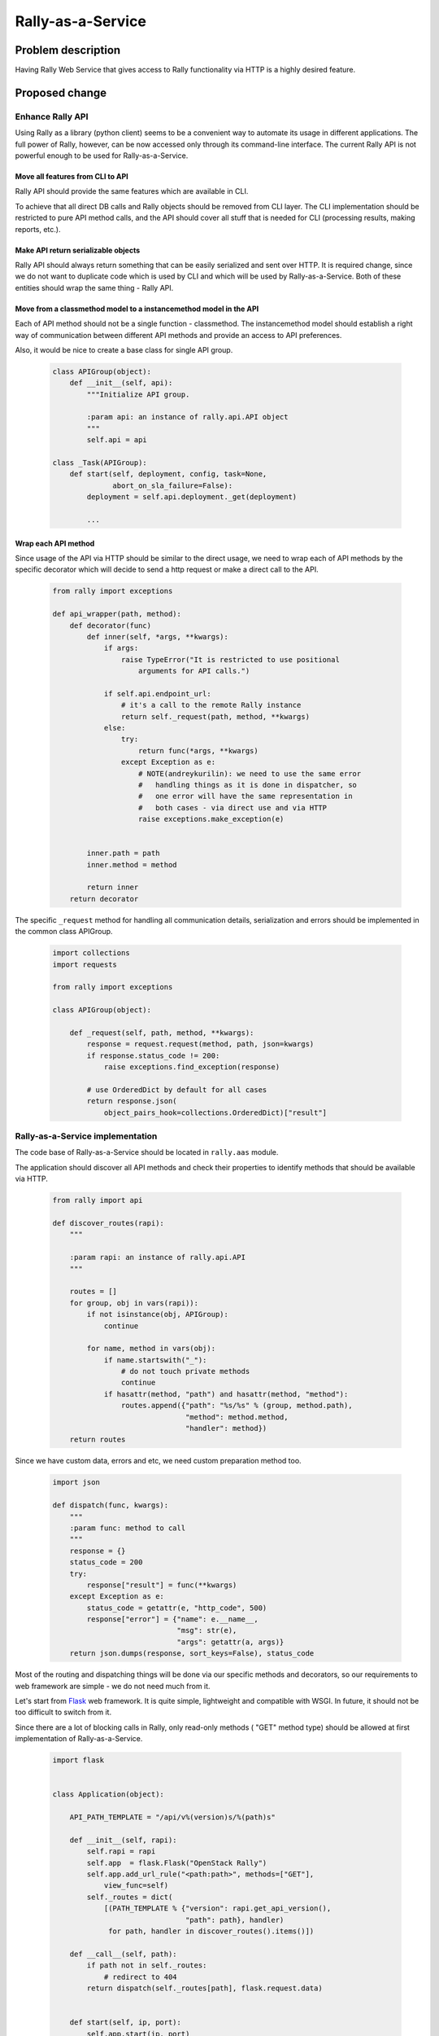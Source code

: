 ..
 This work is licensed under a Creative Commons Attribution 3.0 Unported
 License.

 http://creativecommons.org/licenses/by/3.0/legalcode

..
 This template should be in ReSTructured text. The filename in the git
 repository should match the launchpad URL, for example a URL of
 https://blueprints.launchpad.net/heat/+spec/awesome-thing should be named
 awesome-thing.rst .  Please do not delete any of the sections in this
 template.  If you have nothing to say for a whole section, just write: None
 For help with syntax, see http://www.sphinx-doc.org/en/stable/rest.html
 To test out your formatting, see http://www.tele3.cz/jbar/rest/rest.html

==================
Rally-as-a-Service
==================

Problem description
===================

Having Rally Web Service that gives access to Rally functionality via HTTP is a
highly desired feature.

Proposed change
===============

Enhance Rally API
-----------------

Using Rally as a library (python client) seems to be a convenient way to
automate its usage in different applications. The full power of Rally, however,
can be now accessed only through its command-line interface.
The current Rally API is not powerful enough to be used for Rally-as-a-Service.

Move all features from CLI to API
"""""""""""""""""""""""""""""""""

Rally API should provide the same features which are available in CLI.

To achieve that all direct DB calls and Rally objects should be removed from
CLI layer. The CLI implementation should be restricted to pure API method
calls, and the API should cover all stuff that is needed for CLI (processing
results, making reports, etc.).

Make API return serializable objects
""""""""""""""""""""""""""""""""""""

Rally API should always return something that can be easily serialized and sent
over HTTP. It is required change, since we do not want to duplicate code which
is used by CLI and which will be used by Rally-as-a-Service. Both of these
entities should wrap the same thing - Rally API.

Move from a classmethod model to a instancemethod model in the API
""""""""""""""""""""""""""""""""""""""""""""""""""""""""""""""""""

Each of API method should not be a single function - classmethod.
The instancemethod model should establish a right way of communication between
different API methods and provide an access to API preferences.

Also, it would be nice to create a base class for single API group.

  .. code-block:: python

    class APIGroup(object):
        def __init__(self, api):
            """Initialize API group.

            :param api: an instance of rally.api.API object
            """
            self.api = api

    class _Task(APIGroup):
        def start(self, deployment, config, task=None,
                  abort_on_sla_failure=False):
            deployment = self.api.deployment._get(deployment)

            ...


Wrap each API method
""""""""""""""""""""

Since usage of the API via HTTP should be similar to the direct usage, we need
to wrap each of API methods by the specific decorator which will decide to send
a http request or make a direct call to the API.

  .. code-block:: python

    from rally import exceptions

    def api_wrapper(path, method):
        def decorator(func)
            def inner(self, *args, **kwargs):
                if args:
                    raise TypeError("It is restricted to use positional
                        arguments for API calls.")

                if self.api.endpoint_url:
                    # it's a call to the remote Rally instance
                    return self._request(path, method, **kwargs)
                else:
                    try:
                        return func(*args, **kwargs)
                    except Exception as e:
                        # NOTE(andreykurilin): we need to use the same error
                        #   handling things as it is done in dispatcher, so
                        #   one error will have the same representation in
                        #   both cases - via direct use and via HTTP
                        raise exceptions.make_exception(e)


            inner.path = path
            inner.method = method

            return inner
        return decorator


The specific ``_request`` method for handling all communication details,
serialization and errors should be implemented in the common class APIGroup.

  .. code-block:: python

    import collections
    import requests

    from rally import exceptions

    class APIGroup(object):

        def _request(self, path, method, **kwargs):
            response = request.request(method, path, json=kwargs)
            if response.status_code != 200:
                raise exceptions.find_exception(response)

            # use OrderedDict by default for all cases
            return response.json(
                object_pairs_hook=collections.OrderedDict)["result"]


Rally-as-a-Service implementation
---------------------------------

The code base of Rally-as-a-Service should be located in ``rally.aas`` module.

The application should discover all API methods and check their properties to
identify methods that should be available via HTTP.

  .. code-block:: python

    from rally import api

    def discover_routes(rapi):
        """

        :param rapi: an instance of rally.api.API
        """

        routes = []
        for group, obj in vars(rapi)):
            if not isinstance(obj, APIGroup):
                continue

            for name, method in vars(obj):
                if name.startswith("_"):
                    # do not touch private methods
                    continue
                if hasattr(method, "path") and hasattr(method, "method"):
                    routes.append({"path": "%s/%s" % (group, method.path),
                                   "method": method.method,
                                   "handler": method})
        return routes


Since we have custom data, errors and etc, we need custom preparation method
too.

  .. code-block:: python

    import json

    def dispatch(func, kwargs):
        """
        :param func: method to call
        """
        response = {}
        status_code = 200
        try:
            response["result"] = func(**kwargs)
        except Exception as e:
            status_code = getattr(e, "http_code", 500)
            response["error"] = {"name": e.__name__,
                                 "msg": str(e),
                                 "args": getattr(a, args)}
        return json.dumps(response, sort_keys=False), status_code



Most of the routing and dispatching things will be done via our specific
methods and decorators, so our requirements to web framework are simple - we do
not need much from it.

Let's start from `Flask <http://flask.pocoo.org/>`_ web framework. It is quite
simple, lightweight and compatible with WSGI. In future, it should not be too
difficult to switch from it.

Since there are a lot of blocking calls in Rally, only read-only methods (
"GET" method type) should be allowed at first implementation of
Rally-as-a-Service.

  .. code-block:: python

    import flask


    class Application(object):

        API_PATH_TEMPLATE = "/api/v%(version)s/%(path)s"

        def __init__(self, rapi):
            self.rapi = rapi
            self.app  = flask.Flask("OpenStack Rally")
            self.app.add_url_rule("<path:path>", methods=["GET"],
                view_func=self)
            self._routes = dict(
                [(PATH_TEMPLATE % {"version": rapi.get_api_version(),
                                   "path": path}, handler)
                 for path, handler in discover_routes().items()])

        def __call__(self, path):
            if path not in self._routes:
                # redirect to 404
            return dispatch(self._routes[path], flask.request.data)


        def start(self, ip, port):
            self.app.start(ip, port)


Routing convention
""""""""""""""""""

The routes for each API method should match next format:

    ``/api/v<VERSION_OF_API>/<API_GROUP>/<METHOD_NAME>``

, where

* ``<VERSION_OF_API>`` is a version of API. We do not provide versioning of
  API, so let's put "1" for now.
* ``<API_GROUP>`` can be task, deployment, verification and etc
* ``<METHOD_NAME>`` should represent the name of method to call.

Example of possible path: ``/api/v1/task/validate``

Exception refactoring
---------------------

To make existing exception classes from ``rally.exceptions`` module usable in
case of RaaS, they should:

* store initialization arguments, so it will be possible to re-create object
* contain error code as a property.

Serialization/De-serialization of exceptions
""""""""""""""""""""""""""""""""""""""""""""

Exceptions should serializable as other return data. Serialization mechanism is
described with ``dispatch`` method.

De-serialization should look like:

  .. code-block:: python

    exception_map = dict((e.error_code, e)
                         for e in RallyException.subclasses())

    def find_exception(response):
        """Discover a proper exception class based on response object"""
        exc_class = exception_map.get(response.status_code, RallyException)
        error_data = response.json()["error"]
        if error_data["args"]:
            return exc_class(error_data["args"])
        return exc_class(error_data["msg"])


As it was mentioned previously, exception objects should be the same in case of
direct and HTTP communications. To make it possible specific check function
should be implemented like:

  .. code-block:: python

    def make_exception(exc):
        """Check a class of exception and convert it to rally-like if needed"""
        if isinstance(exc, RallyException):
            return exc
        return RallyException(str(exc))


Command Line Interface
----------------------

CLI should be extended by specific global argument ``--endpoint-url`` for
using remote mode.

Rally-as-a-Service itself should be started via new command:

  .. code-block:: console

    $ rally service start

Rally Web Portal
----------------

Web Portal for Rally can be a good addition. It's implementation can be done
on the top of Rally-as-a-Service which should handle all HTTP stuff.

Since read-only mode of RaaS will be enable from first stages, Web Portal
can be started from providing tables with results of Tasks, Verifications. That
tables should be able to filter results by different fields (tags, time,
deployment, etc.) and make regular or trends reports for selected results.


Alternatives
------------

n/a

Implementation
==============

Assignee(s)
-----------

Primary assignee(s):

  Andrey Kurilin <andr.kurilin@gmail.com>
  Hai Shi <shihai1992@gmail.com>


Work Items
----------

* Make return data of Verify/Verification API serializable
* Make return data of Task API serializable
* Make return data of Deployment API serializable
* Implement the base class for API groups and port Deployment, Task, Verify,
  Verification APIs on it
* Refactor exceptions
* Implement `api_wrapper` decorator and wrap all methods of each API groups
* Implement base logic for as-a-Service
* Extend CLI
* Add simple pages for Web Portal

Dependencies
============

n/a
